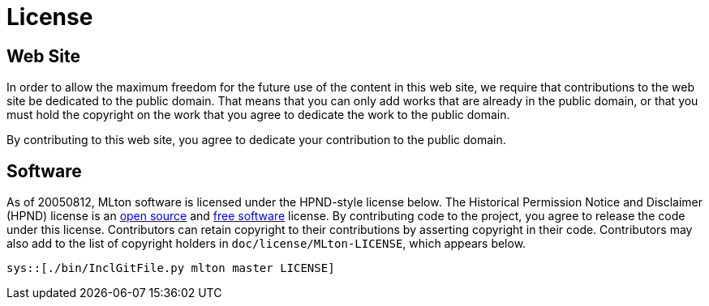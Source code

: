 License
=======

== Web Site ==
In order to allow the maximum freedom for the future use of the
content in this web site, we require that contributions to the web
site be dedicated to the public domain.  That means that you can only
add works that are already in the public domain, or that you must hold
the copyright on the work that you agree to dedicate the work to the
public domain.

By contributing to this web site, you agree to dedicate your
contribution to the public domain.

== Software ==

As of 20050812, MLton software is licensed under the HPND-style
license below.  The Historical Permission Notice and Disclaimer (HPND)
license is an https://opensource.org/licenses/HPND[open source] and
https://www.gnu.org/licenses/license-list.en.html#HPND[free software]
license.  By contributing code to the project, you agree to release
the code under this license.  Contributors can retain copyright to
their contributions by asserting copyright in their code.
Contributors may also add to the list of copyright holders in
`doc/license/MLton-LICENSE`, which appears below.

[source,text]
----
sys::[./bin/InclGitFile.py mlton master LICENSE]
----
